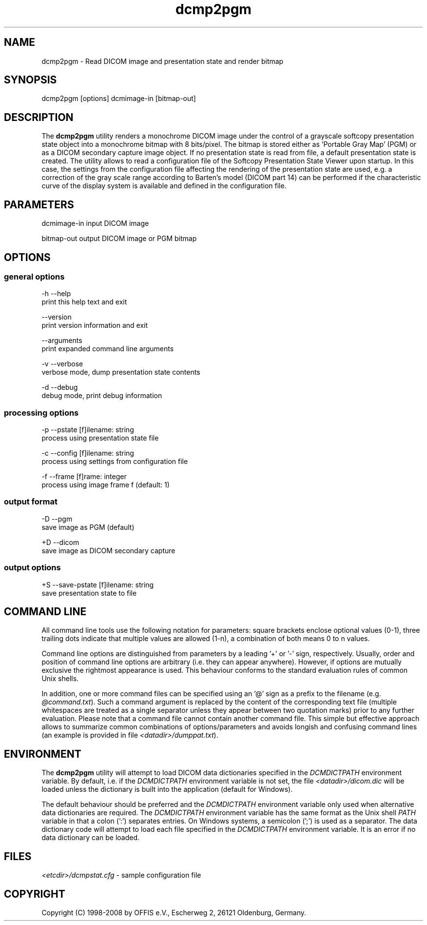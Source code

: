 .TH "dcmp2pgm" 1 "30 Jan 2009" "Version 3.5.4" "OFFIS DCMTK" \" -*- nroff -*-
.nh
.SH NAME
dcmp2pgm \- Read DICOM image and presentation state and render bitmap
.SH "SYNOPSIS"
.PP
.PP
.nf

dcmp2pgm [options] dcmimage-in [bitmap-out]
.fi
.PP
.SH "DESCRIPTION"
.PP
The \fBdcmp2pgm\fP utility renders a monochrome DICOM image under the control of a grayscale softcopy presentation state object into a monochrome bitmap with 8 bits/pixel. The bitmap is stored either as 'Portable Gray Map' (PGM) or as a DICOM secondary capture image object. If no presentation state is read from file, a default presentation state is created. The utility allows to read a configuration file of the Softcopy Presentation State Viewer upon startup. In this case, the settings from the configuration file affecting the rendering of the presentation state are used, e.g. a correction of the gray scale range according to Barten's model (DICOM part 14) can be performed if the characteristic curve of the display system is available and defined in the configuration file.
.SH "PARAMETERS"
.PP
.PP
.nf

dcmimage-in  input DICOM image

bitmap-out   output DICOM image or PGM bitmap
.fi
.PP
.SH "OPTIONS"
.PP
.SS "general options"
.PP
.nf

  -h  --help
        print this help text and exit

      --version
        print version information and exit

      --arguments
        print expanded command line arguments

  -v  --verbose
        verbose mode, dump presentation state contents

  -d  --debug
        debug mode, print debug information
.fi
.PP
.SS "processing options"
.PP
.nf

  -p  --pstate  [f]ilename: string
        process using presentation state file

  -c  --config  [f]ilename: string
        process using settings from configuration file

  -f  --frame  [f]rame: integer
        process using image frame f (default: 1)
.fi
.PP
.SS "output format"
.PP
.nf

  -D  --pgm
        save image as PGM (default)

  +D  --dicom
        save image as DICOM secondary capture
.fi
.PP
.SS "output options"
.PP
.nf

  +S  --save-pstate  [f]ilename: string
        save presentation state to file
.fi
.PP
.SH "COMMAND LINE"
.PP
All command line tools use the following notation for parameters: square brackets enclose optional values (0-1), three trailing dots indicate that multiple values are allowed (1-n), a combination of both means 0 to n values.
.PP
Command line options are distinguished from parameters by a leading '+' or '-' sign, respectively. Usually, order and position of command line options are arbitrary (i.e. they can appear anywhere). However, if options are mutually exclusive the rightmost appearance is used. This behaviour conforms to the standard evaluation rules of common Unix shells.
.PP
In addition, one or more command files can be specified using an '@' sign as a prefix to the filename (e.g. \fI@command.txt\fP). Such a command argument is replaced by the content of the corresponding text file (multiple whitespaces are treated as a single separator unless they appear between two quotation marks) prior to any further evaluation. Please note that a command file cannot contain another command file. This simple but effective approach allows to summarize common combinations of options/parameters and avoids longish and confusing command lines (an example is provided in file \fI<datadir>/dumppat.txt\fP).
.SH "ENVIRONMENT"
.PP
The \fBdcmp2pgm\fP utility will attempt to load DICOM data dictionaries specified in the \fIDCMDICTPATH\fP environment variable. By default, i.e. if the \fIDCMDICTPATH\fP environment variable is not set, the file \fI<datadir>/dicom.dic\fP will be loaded unless the dictionary is built into the application (default for Windows).
.PP
The default behaviour should be preferred and the \fIDCMDICTPATH\fP environment variable only used when alternative data dictionaries are required. The \fIDCMDICTPATH\fP environment variable has the same format as the Unix shell \fIPATH\fP variable in that a colon (':') separates entries. On Windows systems, a semicolon (';') is used as a separator. The data dictionary code will attempt to load each file specified in the \fIDCMDICTPATH\fP environment variable. It is an error if no data dictionary can be loaded.
.SH "FILES"
.PP
\fI<etcdir>/dcmpstat.cfg\fP - sample configuration file
.SH "COPYRIGHT"
.PP
Copyright (C) 1998-2008 by OFFIS e.V., Escherweg 2, 26121 Oldenburg, Germany. 
